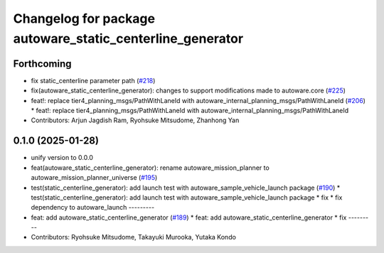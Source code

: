 ^^^^^^^^^^^^^^^^^^^^^^^^^^^^^^^^^^^^^^^^^^^^^^^^^^^^^^^^^^
Changelog for package autoware_static_centerline_generator
^^^^^^^^^^^^^^^^^^^^^^^^^^^^^^^^^^^^^^^^^^^^^^^^^^^^^^^^^^

Forthcoming
-----------
* fix static_centerline parameter path (`#218 <https://github.com/autowarefoundation/autoware_tools/issues/218>`_)
* fix(autoware_static_centerline_generator): changes to support modifications made to autoware.core (`#225 <https://github.com/autowarefoundation/autoware_tools/issues/225>`_)
* feat!: replace tier4_planning_msgs/PathWithLaneId with autoware_internal_planning_msgs/PathWithLaneId (`#206 <https://github.com/autowarefoundation/autoware_tools/issues/206>`_)
  * feat!: replace tier4_planning_msgs/PathWithLaneId with autoware_internal_planning_msgs/PathWithLaneId
* Contributors: Arjun Jagdish Ram, Ryohsuke Mitsudome, Zhanhong Yan

0.1.0 (2025-01-28)
------------------
* unify version to 0.0.0
* feat(autoware_static_centerline_generator): rename autoware_mission_planner to autoware_mission_planner_universe (`#195 <https://github.com/autowarefoundation/autoware_tools/issues/195>`_)
* test(static_centerline_generator): add launch test with autoware_sample_vehicle_launch package (`#190 <https://github.com/autowarefoundation/autoware_tools/issues/190>`_)
  * test(static_centerline_generator): add launch test with autoware_sample_vehicle_launch package
  * fix
  * fix dependency to autoware_launch
  ---------
* feat: add autoware_static_centerline_generator (`#189 <https://github.com/autowarefoundation/autoware_tools/issues/189>`_)
  * feat: add autoware_static_centerline_generator
  * fix
  ---------
* Contributors: Ryohsuke Mitsudome, Takayuki Murooka, Yutaka Kondo
